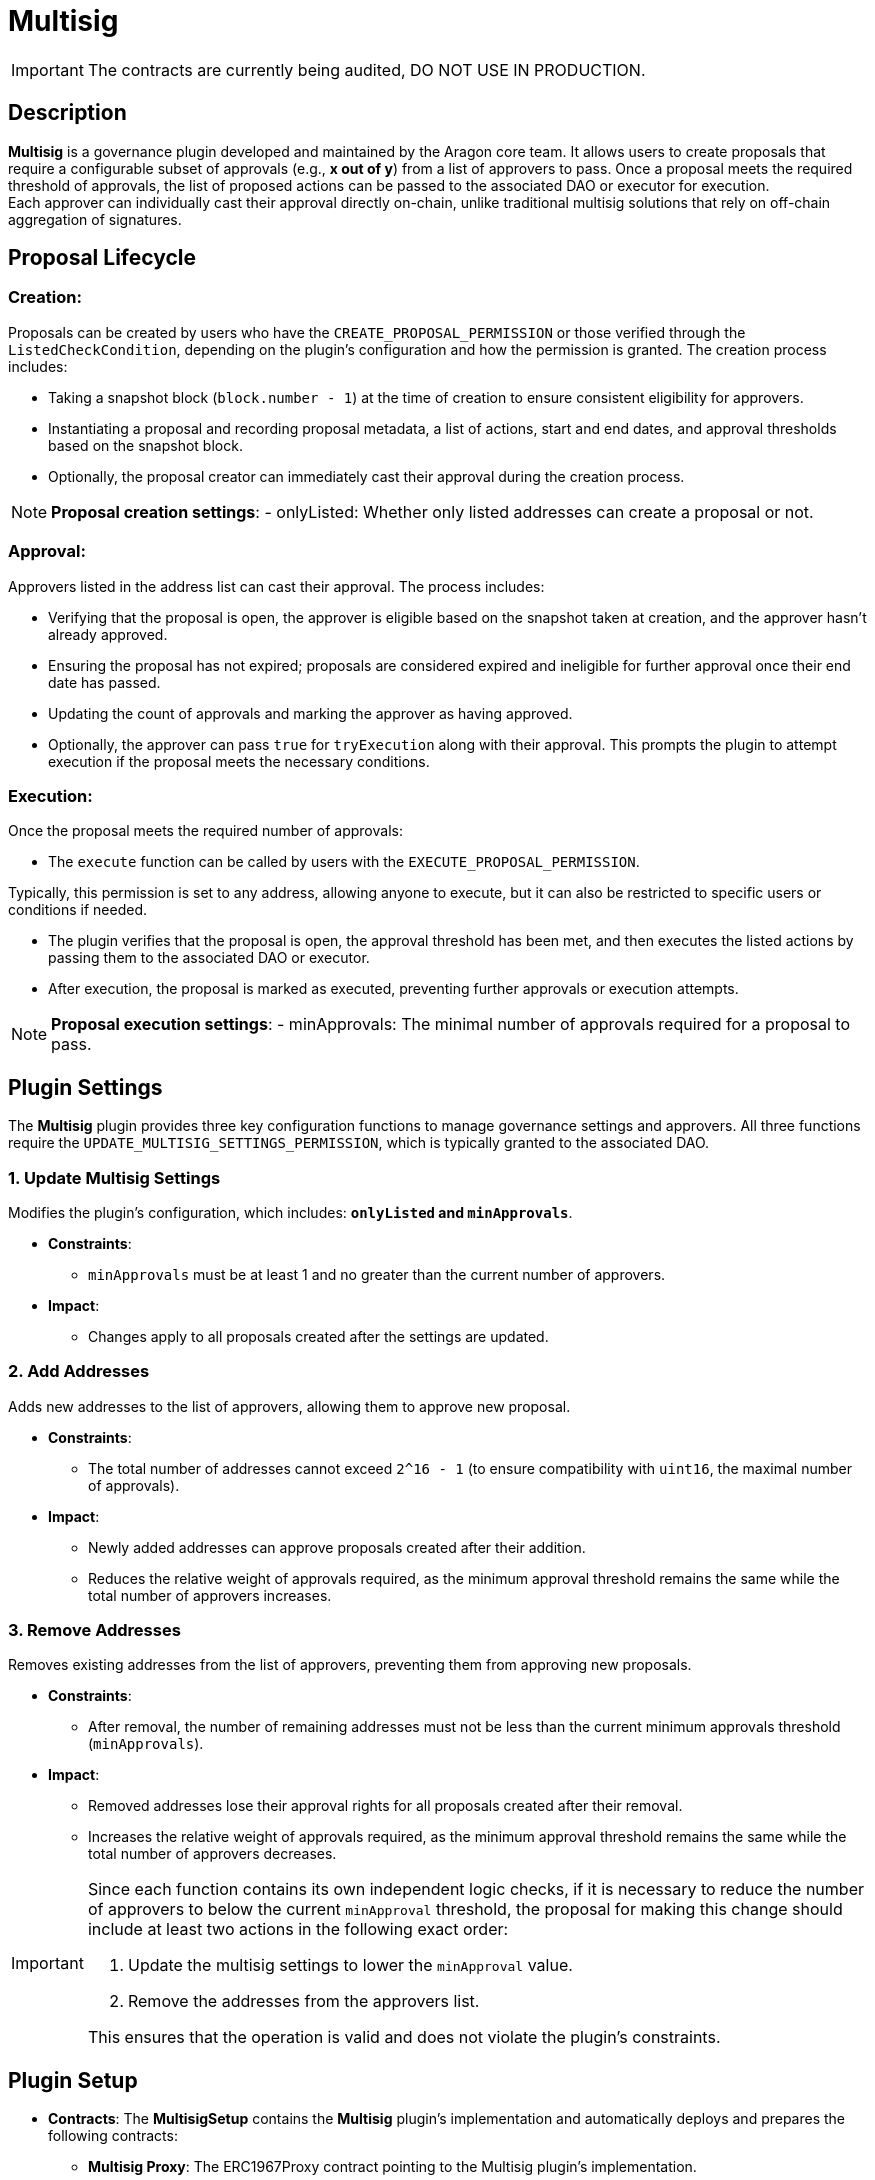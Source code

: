 = Multisig

IMPORTANT: The contracts are currently being audited, DO NOT USE IN PRODUCTION.


== Description

**Multisig** is a governance plugin developed and maintained by the Aragon core team. 
It allows users to create proposals that require a configurable subset of approvals (e.g., *x out of y*) from a list of approvers to pass. 
Once a proposal meets the required threshold of approvals, the list of proposed actions can be passed to the associated DAO or executor for execution. +
Each approver can individually cast their approval directly on-chain, 
unlike traditional multisig solutions that rely on off-chain aggregation of signatures.


== Proposal Lifecycle

=== **Creation**:

Proposals can be created by users who have the `CREATE_PROPOSAL_PERMISSION` or those verified through the `ListedCheckCondition`, depending on the plugin’s configuration and how the permission is granted. The creation process includes:

** Taking a snapshot block (`block.number - 1`) at the time of creation to ensure consistent eligibility for approvers.
** Instantiating a proposal and recording proposal metadata, a list of actions, start and end dates, and approval thresholds based on the snapshot block.
** Optionally, the proposal creator can immediately cast their approval during the creation process.

[NOTE]
====
**Proposal creation settings**:
- onlyListed: Whether only listed addresses can create a proposal or not.
====

=== **Approval**:

Approvers listed in the address list can cast their approval. The process includes:

** Verifying that the proposal is open, the approver is eligible based on the snapshot taken at creation, and the approver hasn’t already approved.
** Ensuring the proposal has not expired; proposals are considered expired and ineligible for further approval once their end date has passed.
** Updating the count of approvals and marking the approver as having approved.
** Optionally, the approver can pass `true` for `tryExecution` along with their approval. This prompts the plugin to attempt execution if the proposal meets the necessary conditions.

=== **Execution**:

Once the proposal meets the required number of approvals:

** The `execute` function can be called by users with the `EXECUTE_PROPOSAL_PERMISSION`.
[NOTE]
====
Typically, this permission is set to any address, allowing anyone to execute, but it can also be restricted to specific users or conditions if needed.
====

** The plugin verifies that the proposal is open, the approval threshold has been met, and then executes the listed actions by passing them to the associated DAO or executor.
** After execution, the proposal is marked as executed, preventing further approvals or execution attempts.

[NOTE]
====
**Proposal execution settings**:
- minApprovals: The minimal number of approvals required for a proposal to pass.
====

== Plugin Settings

The **Multisig** plugin provides three key configuration functions to manage governance settings and approvers. All three functions require the `UPDATE_MULTISIG_SETTINGS_PERMISSION`, which is typically granted to the associated DAO.

=== 1. Update Multisig Settings

Modifies the plugin’s configuration, which includes: **`onlyListed` and `minApprovals`**.

* **Constraints**:
  - `minApprovals` must be at least 1 and no greater than the current number of approvers.

* **Impact**:
  - Changes apply to all proposals created after the settings are updated.

=== 2. Add Addresses

Adds new addresses to the list of approvers, allowing them to approve new proposal.

* **Constraints**:
  - The total number of addresses cannot exceed `2^16 - 1` (to ensure compatibility with `uint16`, the maximal number of approvals).

* **Impact**:
  - Newly added addresses can approve proposals created after their addition.
  - Reduces the relative weight of approvals required, as the minimum approval threshold remains the same while the total number of approvers increases.

=== 3. Remove Addresses

Removes existing addresses from the list of approvers, preventing them from approving new proposals.

* **Constraints**:
  - After removal, the number of remaining addresses must not be less than the current minimum approvals threshold (`minApprovals`).

* **Impact**:
  - Removed addresses lose their approval rights for all proposals created after their removal.
  - Increases the relative weight of approvals required, as the minimum approval threshold remains the same while the total number of approvers decreases.

[IMPORTANT]
====
Since each function contains its own independent logic checks, if it is necessary to reduce the number of approvers to below the current `minApproval` threshold, the proposal for making this change should include at least two actions in the following exact order:

1. Update the multisig settings to lower the `minApproval` value.
2. Remove the addresses from the approvers list.

This ensures that the operation is valid and does not violate the plugin’s constraints.
====

== Plugin Setup

* **Contracts**: The **MultisigSetup** contains the **Multisig** plugin’s implementation and automatically deploys and prepares the following contracts:
** **Multisig Proxy**: The ERC1967Proxy contract pointing to the Multisig plugin’s implementation.
** **ListedCheckCondition**: A condition contract used to determine whether a user meets the eligibility criteria for creating proposals. It enforces the `onlyListed` setting from the Multisig plugin, ensuring that only listed members can propose actions if the setting is enabled.

* **Permissions**: The **MultisigSetup** establishes the following default permissions to ensure smooth operation and integration with the associated DAO:

[cols="2,2,2,2,2", options="header"]
|===
| Permission ID | Where (Granted By) | Who (Granted To) | Condition | Functions

| `EXECUTE_PERMISSION_ID`
| DAO
| Plugin
| None
| `execute`

| `UPDATE_MULTISIG_SETTINGS_PERMISSION_ID`
| Plugin
| DAO
| None
| `addAddresses`, `removeAddresses`, `updateMultisigSettings`

| `CREATE_PROPOSAL_PERMISSION_ID`
| Plugin
| Any Address
| `ListedCheckCondition`
| `createProposal`

| `SET_TARGET_CONFIG_PERMISSION_ID`
| Plugin
| DAO
| None
| `setTargetConfig`

| `SET_METADATA_PERMISSION_ID`
| Plugin
| DAO
| None
| `setMetadata`

| `EXECUTE_PROPOSAL_PERMISSION_ID`
| Plugin
| Any Address
| None
| `execute`
|===

This setup ensures that the **Multisig** plugin is ready for operation immediately after installation, with all required contracts deployed and permissions configured.

